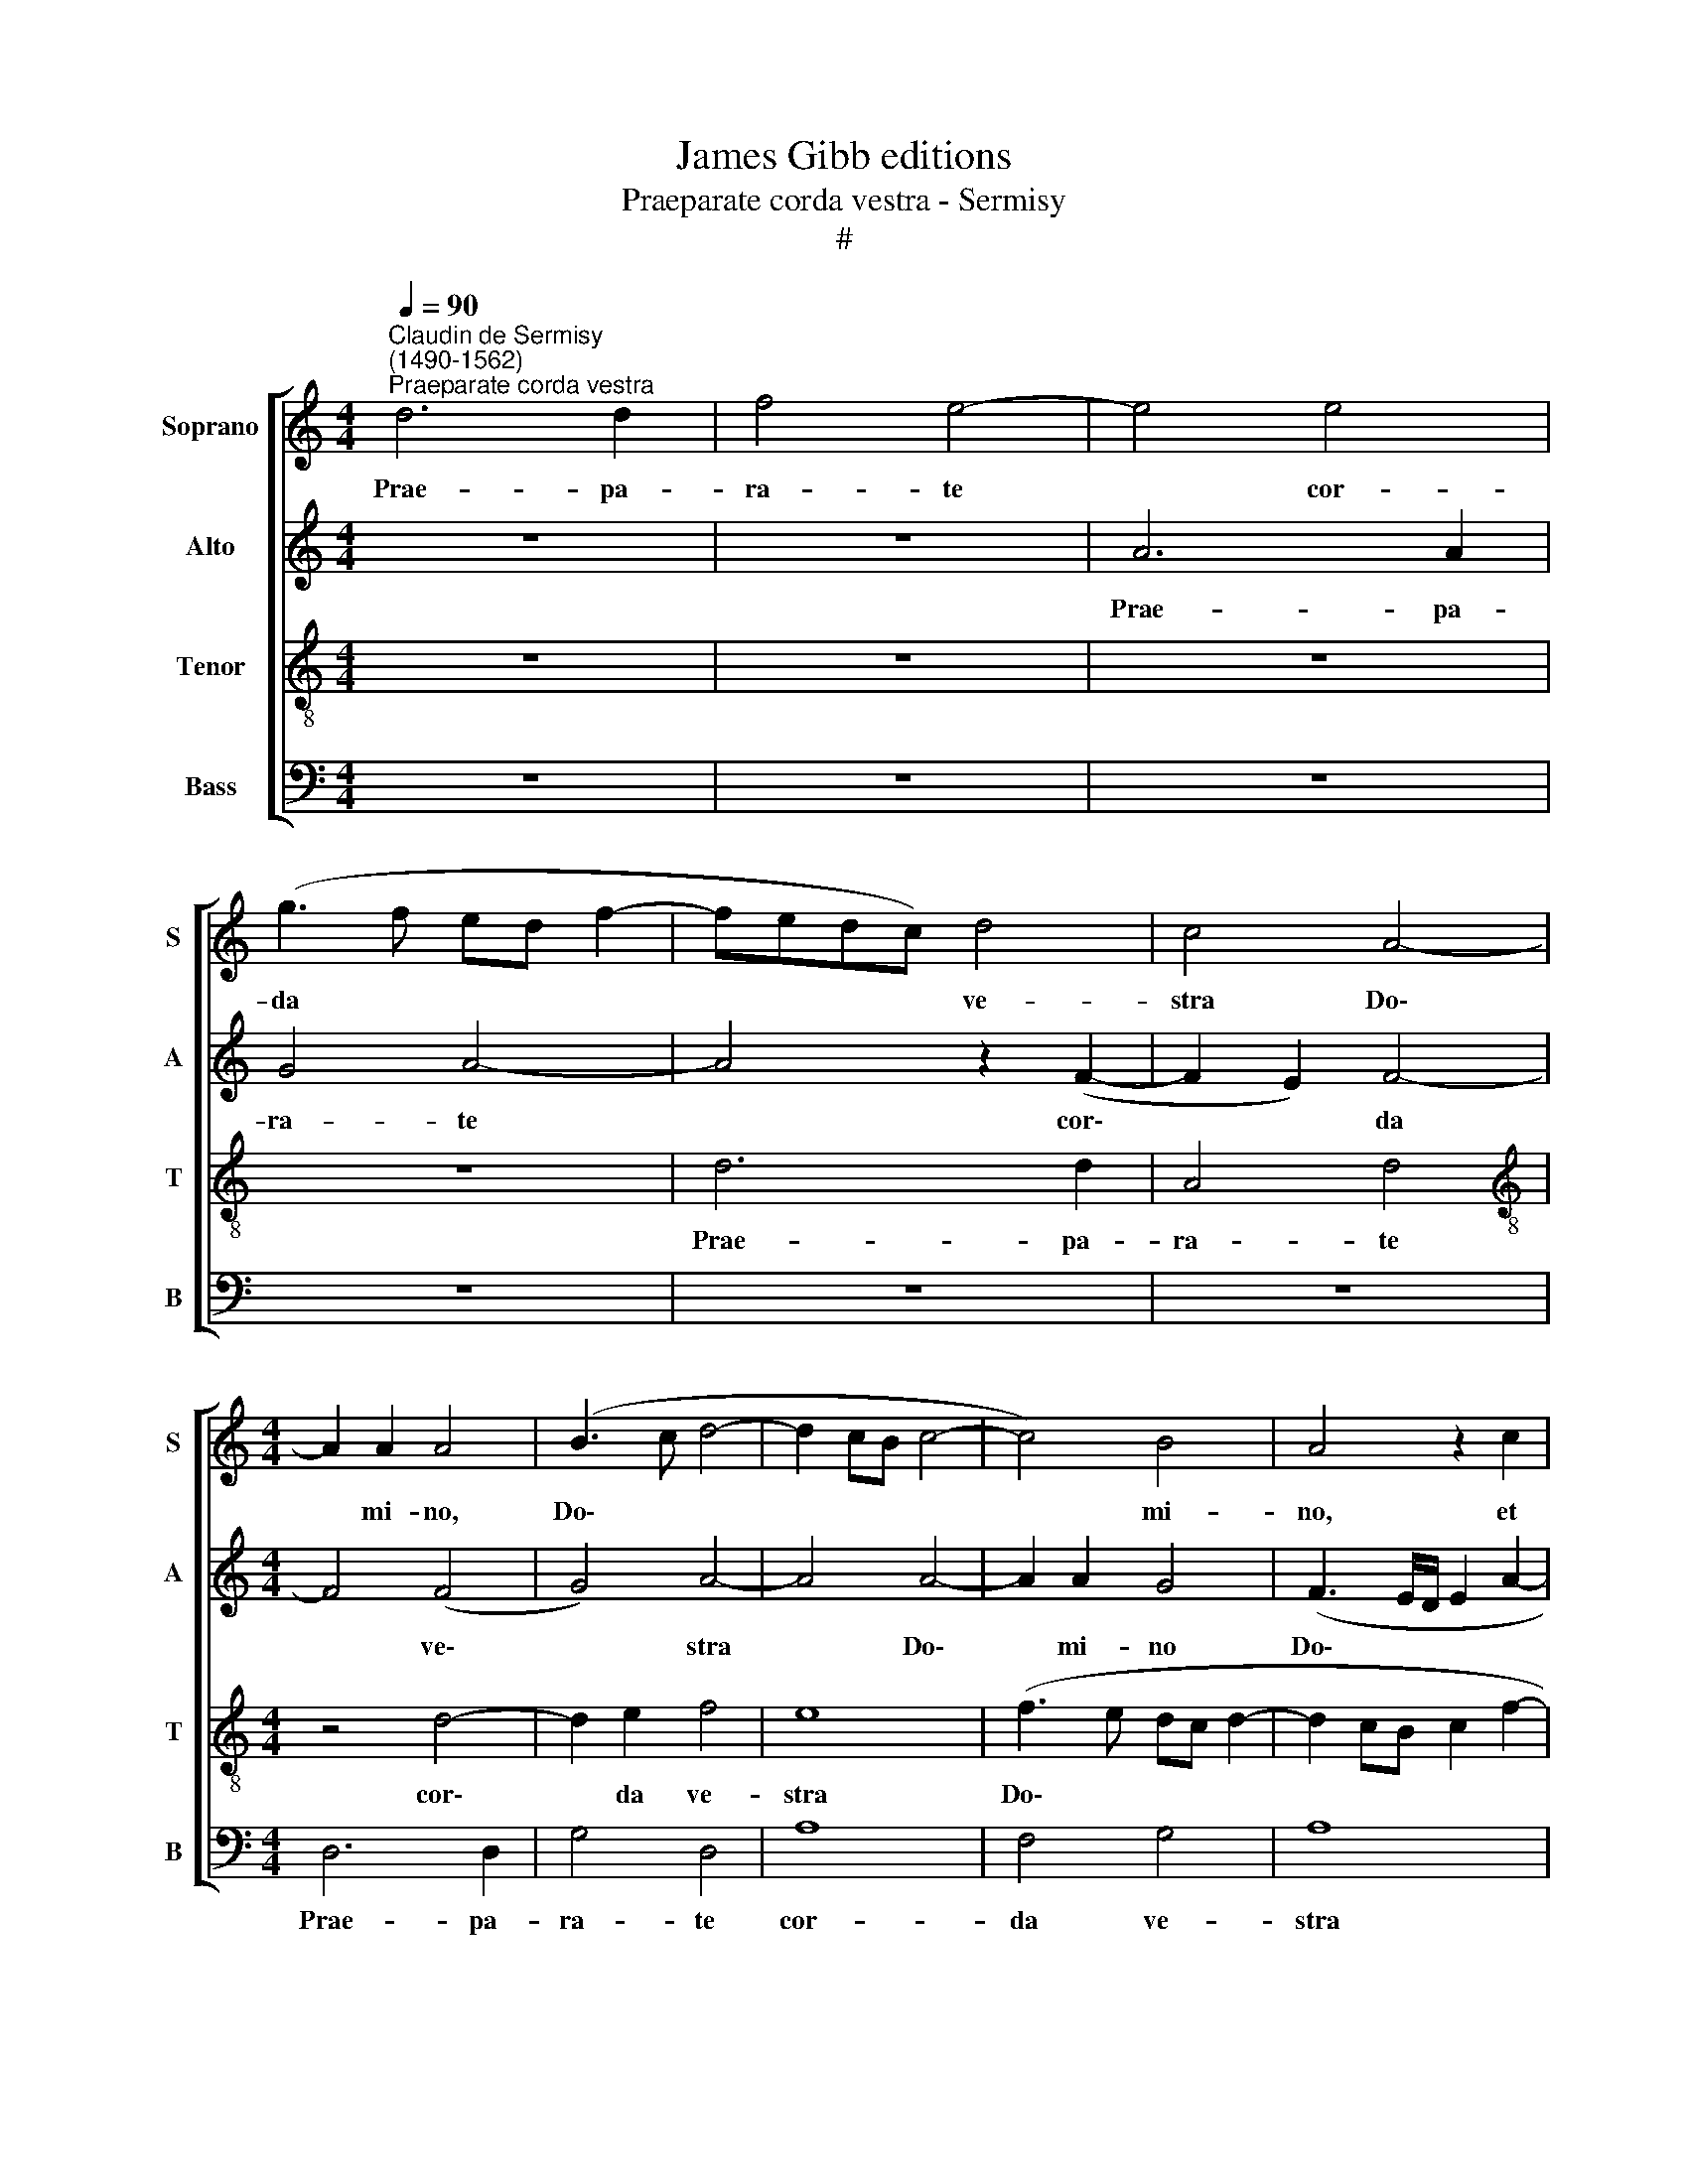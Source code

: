 X:1
T:James Gibb editions
T:Praeparate corda vestra - Sermisy
T:#
%%score [ 1 2 3 4 ]
L:1/8
Q:1/4=90
M:4/4
K:C
V:1 treble nm="Soprano" snm="S"
V:2 treble nm="Alto" snm="A"
V:3 treble-8 nm="Tenor" snm="T"
V:4 bass nm="Bass" snm="B"
V:1
"^Claudin de Sermisy\n(1490-1562)""^Praeparate corda vestra" d6 d2 | f4 e4- | e4 e4 | %3
w: Prae- pa-|ra- te|* cor-|
 (g3 f ed f2- | fedc) d4 | c4 A4- |[M:4/4] A2 A2 A4 | (B3 c d4- | d2 cB c4- | c4) B4 | A4 z2 c2 | %11
w: da * * * *|* * * * ve-|stra Do\-|* mi- no,|Do\- * *||* mi-|no, et|
 d4 d4 | c4 e4 | f4 (dc de | f2 e3 d cB | c2 d4 c2) | d4 z4 | z8 | z8 | z8 | z4 z2 c2 | c2 c2 d4 | %22
w: ser- vi-|te il-|li so\- * * *|||li,||||et|li- be- ra-|
 (c6 _BA | _B4) A4- | A4 z4 | z4 z2 c2 | d2 d2 e4 | d6 d2 | c4 B4- | B4 c4 | (d3 e f2 e2- | %31
w: bit * *|* vos||de|ma- ni- bus|i- ni-|mi- co\-|* rum|ve\- * * *|
 e2 d4) c2 | d8- | d4 z4 | z8 | z8 | c6 d2 | e2 e2 (f3 e | d2) c2 _B4 | A8 | z8 | z8 | c6 d2 | %43
w: * * stro-|rum.||||Con- ver-|ti- mi- ni *|* ad e-|um|||in to-|
 e4 f2 (g2- | gf) (f4 e2) | f8 | z8 | z8 | z4 z2 A2- | A2 A2 d4 | c6 c2 | f2 f2 e2 (d2- | %52
w: to cor- de|* * ve\- *|stro,|||et|* au- fer-|te de-|os a- li- e\-|
 d2 c2 B4) | c4 z4 | z8 | z2 e2 e2 f2- | f2 e4 d2 | e4 z2 c2 | c2 c2 d4 | (c6 _BA | _B4 A4- | %61
w: |nos||de me- di\-|* o ve-|stri, et|li- be- ra-|bit * *|* vos|
 A4 z4 | z4 z2 c2 | d2 d2 e4 | d6 d2 | c4 B4- | B4 c4 | d3 e f2 e2- | e2 d4) c2 ||[M:3/4] d4 z2 |: %70
w: |de|ma- ni- bus|i- ni-|mi- co\-|* rum|ve\- * * *|* * stro-|rum,|
 A2 A2 A2 | G2 A4 | A4 z2 |[M:3/4] d2 d2 d2 | c4 B2- | B2 B2 B2 | c4 d2- | d2 (e4 | d4) ^c2 || %79
w: et li- be-|ra- bit|vos|de ma- ni-|bus i\-|* ni- mi-|co- rum|* ve\-|* stro-|
 d6 :| %80
w: rum.|
V:2
 z8 | z8 | A6 A2 | G4 A4- | A4 z2 (F2- | F2 E2) F4- |[M:4/4] F4 (F4 | G4) A4- | A4 A4- | A2 A2 G4 | %10
w: ||Prae- pa-|ra- te|* cor\-|* * da|* ve\-|* stra|* Do\-|* mi- no|
 (F3 E/D/ E2 A2- | A2 GF) G4 | A4 z2 A2- | A2 F2 _B4 | A4 (G2 A2- | AG F2) E2 (A2 | G2 FE FG A2- | %17
w: Do\- * * * *|* * * mi-|no, et|* ser- vi-|te il\- *|* * * li so\-||
 A2 G2) A4 | z8 | z8 | z2 A4 A2 | F4 D4 | A8 | G4 z2 F2 | F2 F2 E2 A2- | A2 F2 G2 A2 | D2 (G4 A2) | %27
w: * * li,|||et li-|be- ra-|bit|vos de|ma- ni- bus i\-|* ni- mi- co-|rum ve\- *|
 (F3 G) A4 | z2 E2 G4 | G4 A4 | A6 (A2 | _B2 G2) A4 | F8 | z8 | z4 z2 A2 | F2 E2 F2 (G2 | %36
w: stro\- * rum,|i- ni-|mi- co-|rum ve\-|* * stro-|rum.||Con-|ver- ti- mi- ni|
 E2) (A4 F2 | G2) (A4 B2- | B2 A4 G2) | A4 z4 | z8 | z2 A2 _B4 | A6 F2 | G2 (A4 _B2- | BA F2 G4) | %45
w: * ad *|* e\- *||um||in to-|to cor-|de ve\- *||
 F8 | z8 | z4 z2 G2- | G2 F2 E4 | D2 F4 G2 | (A3 G E2) (A2- | AG AB c2) (B2- | B2 A4 G2) | A4 z4 | %54
w: stro,||et|* au- fer-|te de- os|a\- * * li\-|* * * * * e\-||nos|
 z2 A2 A2 A2 | G2 (c2 B2 c2- | cB c2) A4 | z2 A4 A2 | F4 D4 | A8 | G4 z2 F2 | F2 F2 E2 A2- | %62
w: de me- di-|o ve\- * *|* * * stri,|et li-|be- ra-|bit|vos de|ma- ni- bus i\-|
 A2 F2 G2 A2 | D2 (G4 A2) | (F3 G) A4 | z2 E2 G4 | G4 A4 | A6 (A2 | _B2 G2) A4 ||[M:3/4] F4 z2 |: %70
w: * ni- mi- co-|rum ve\- *|stro\- * rum,|i- ni-|mi- co-|rum ve\-|* * stro-|rum,|
 F2 F2 F2 | G2 F4 | F4 z2 |[M:3/4] A2 A2 A2 | A2 F2 G2- | G2 G4 | A4 A2 | (A4 _B2 | G2) A4 || F6 :| %80
w: et li- be-|ra- bit|vos|de ma- ni-|bus i- ni\-|* mi-|co- rum|ve\- *|* stro-|rum.|
V:3
 z8 | z8 | z8 | z8 | d6 d2 | A4 d4 |[M:4/4][K:treble-8] z4 d4- | d2 e2 f4 | e8 | (f3 e dc d2- | %10
w: ||||Prae- pa-|ra- te|cor\-|* da ve-|stra|Do\- * * * *|
 d2 cB c2 f2- | fe dc d2) d2 | e8 | z8 | z8 | z8 | z2 d4 c2 | B4 (AB cd | ef g2) (cdec | %19
w: |* * * * * mi-|no,||||et ser-|vi- te * * *|* * * il\- * * *|
 de) f4 e2 | f8 | z4 z2 f2 | f2 f2 f4 | d8 | c2 c2 c2 c2 | d4 c2 A2 | B4 c4 | A4 f4 | e2 c2 (d4 | %29
w: * * li so-|li,|et|li- be- ra-|bit|vos de ma- ni-|bus i- ni-|mi- co-|rum i-|ni- mi- co\-|
 e8) | f4 (d2 e2 | f2 d2) e4 | d8 | f6 e2 | d2 d2 c2 (d2- | d2 c2) B4 | A4 z4 | z8 | z4 c4 | %39
w: |rum ve\- *|* * stro-|rum.|Con- ver-|ti- mi- ni ad|* * e-|um||in|
 f6 e2 | d4 c2 (d2- | dc f4 e2) | f8 | z8 | z2 d4 c2 | d4 A2 A2 | B2 c2 d2 f2 | e4 d4- | d4 z4 | %49
w: to- to|cor- de ve\-||stro,||et au-|fer- te de-|os a- li- e-|nos Do\-||
 z8 | z8 | z8 | z2 c2 d2 e2 | (AB cd e2) (f2- | f2 e4 d2 | e3 f g2 a2- | ag e2 f4) | e8 | %58
w: |||de me- di-|o * * * * ve\-||||stri,|
 z4 z2 f2 | f2 f2 f4 | d8 | c2 c2 c2 c2 | d4 c2 A2 | B4 c4 | A4 f4 | e2 c2 (d4 | e8 | f4 (d2 e2 | %68
w: et|li- be- ra-|bit|vos de ma- ni-|bus i- ni-|mi- co-|rum, i-|ni- mi- co\-||rum ve\- *|
 f2 d2) e4 ||[M:3/4] d4 z2 |: c2 c2 c2 | B2 d4 | c4 z2 |[M:3/4][K:treble-8] f2 f2 f2 | e2 c2 d2- | %75
w: * * stro-|rum,|et li- be-|ra- bit|vos|de ma- ni-|bus i- ni\-|
 d2 e4 | e4 f2- | f2 e2 f2 | d2) e4 || d6 :| %80
w: * mi-|co- rum|* ve\- *|* stro-|rum.|
V:4
 z8 | z8 | z8 | z8 | z8 | z8 |[M:4/4] D,6 D,2 | G,4 D,4 | A,8 | F,4 G,4 | A,8 | _B,6 B,2 | A,8 | %13
w: ||||||Prae- pa-|ra- te|cor-|da ve-|stra|Do- mi-|no,|
 z8 | z8 | z8 | z8 | E,4 F,2 A,2- | A,2 G,2 A,2 C2 | (_B,2 A,2 G,4) | F,8 | z8 | z2 F,2 F,2 F,2 | %23
w: ||||et ser- vi\-|* te il- li|so\- * *|li,||et li- be-|
 G,4 D,4 | F,4 z4 | z8 | z8 | D,4 D,2 D,2 | A,4 G,4 | E,2 E,2 A,4 | D,2 (D4 C2 | _B,4) A,4 | D,8 | %33
w: ra- bit|vos|||de ma- ni-|bus i-|ni- mi- co-|rum ve\- *|* stro-|rum.|
 D,6 E,2 | F,2 G,2 A,2 D,(E, | F,G, A,4) G,2 | A,4 z4 | z8 | z8 | D,6 E,2 | F,2 G,2 A,2 (_B,2- | %41
w: Con- ver-|ti- mi- ni ad *|* * * e-|um|||in to-|to cor- de ve\-|
 B,A, F,2 G,4) | F,8 | z8 | z8 | z2 D,4 F,2 | E,4 D,2 (D2- | D2 C2) B,2 (G,A, | =B,C D4) C2 | %49
w: |stro,|||et au-|fer- te de\-|* * os a\- *|* * * li-|
 (D4 _B,4) | A,8 | z8 | z8 | z2 F,2 E,2 D,2 | A,4 F,4 | E,2 A,2 G,2 F,2 | C4 D4 | A,8 | z8 | %59
w: e\- *|nos|||de me- di-|o ve-|stri, de me- di-|o ve-|stri,||
 z2 F,2 F,2 F,2 | G,4 D,4 | F,4 z4 | z8 | z8 | D,4 D,2 D,2 | A,4 G,4 | E,2 E,2 A,4 | D,2 (D4 C2 | %68
w: et li- be-|ra- bit|vos|||de ma- ni-|bus i-|ni- mi- co-|rum ve\- *|
 _B,4) A,4 ||[M:3/4] D,4 z2 |: F,2 F,2 F,2 | G,2 D,4 | F,4 z2 |[M:3/4] D,2 D,2 D,2 | A,4 G,2- | %75
w: * stro-|rum,|et li- be-|ra- bit|vos|de ma- ni-|bus i\-|
 G,2 E,2 E,2 | A,4 D,2 | (D2 C2 _B,2- | B,2) A,4 || D,6 :| %80
w: * ni- mi-|co- rum|ve\- * *|* stro-|rum.|

